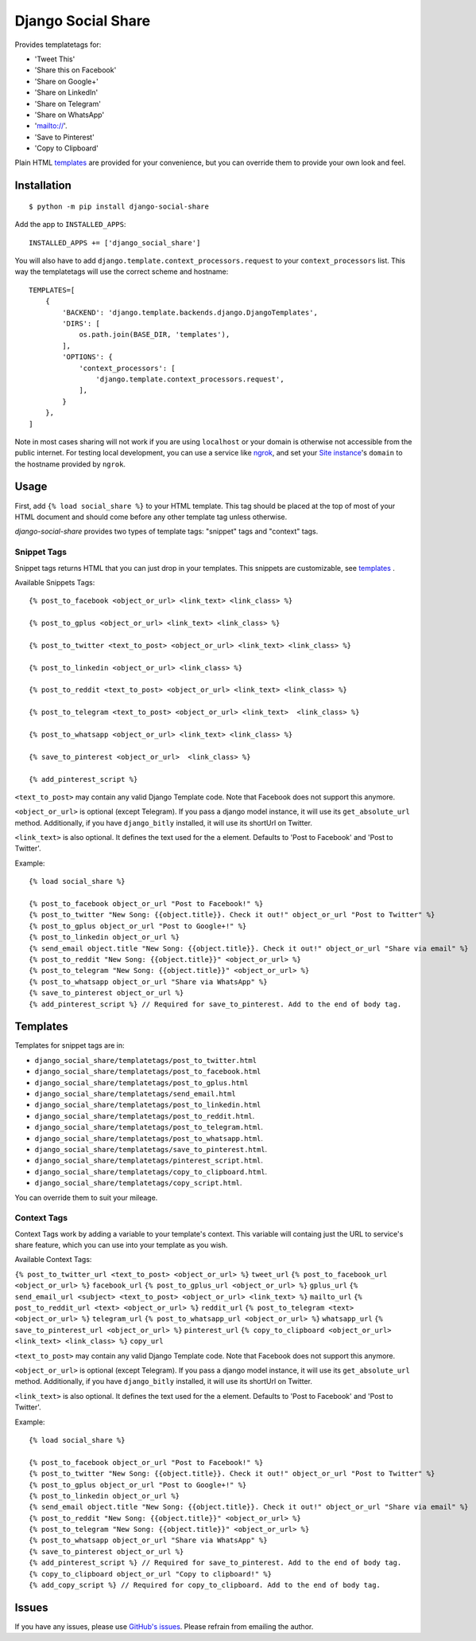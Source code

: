 Django Social Share
======================================

.. image:: https://github.com/fcurella/django-social-share/workflows/Python%20build/badge.svg

.. image:: https://coveralls.io/repos/github/fcurella/django-social-share/badge.svg?branch=master
    :target: https://coveralls.io/github/fcurella/django-social-share?branch=master

Provides templatetags for:

* 'Tweet This'
* 'Share this on Facebook'
* 'Share on Google+'
* 'Share on LinkedIn'
* 'Share on Telegram'
* 'Share on WhatsApp'
* 'mailto://'.
* 'Save to Pinterest'
* 'Copy to Clipboard'

Plain HTML templates_ are provided for your convenience, but you can override them to provide your own look and feel.

Installation
-------------

::

    $ python -m pip install django-social-share

Add the app to ``INSTALLED_APPS``::

    INSTALLED_APPS += ['django_social_share']

You will also have to add ``django.template.context_processors.request`` to your ``context_processors`` list. This way the templatetags will use the correct scheme and hostname::

    TEMPLATES=[
        {
            'BACKEND': 'django.template.backends.django.DjangoTemplates',
            'DIRS': [
                os.path.join(BASE_DIR, 'templates'),
            ],
            'OPTIONS': {
                'context_processors': [
                    'django.template.context_processors.request',
                ],
            }
        },
    ]
    
Note in most cases sharing will not work if you are using ``localhost`` or your domain is otherwise not accessible from the public internet. For testing local development, you can use a service like ngrok_, and set your `Site instance <https://docs.djangoproject.com/en/3.0/ref/contrib/sites/>`_'s ``domain`` to the hostname provided by ``ngrok``.

.. _ngrok: https://ngrok.com/

Usage
-----

First, add ``{% load social_share %}`` to your HTML template.
This tag should be placed at the top of most of your HTML document and should come before any other template tag unless otherwise.

`django-social-share` provides two types of template tags: "snippet" tags and "context" tags.

Snippet Tags
~~~~~~~~~~~~

Snippet tags returns HTML that you can just drop in your templates. This snippets are customizable, see templates_
.

Available Snippets Tags:

::

  {% post_to_facebook <object_or_url> <link_text> <link_class> %}
  
  {% post_to_gplus <object_or_url> <link_text> <link_class> %}
  
  {% post_to_twitter <text_to_post> <object_or_url> <link_text> <link_class> %}
  
  {% post_to_linkedin <object_or_url> <link_class> %}
    
  {% post_to_reddit <text_to_post> <object_or_url> <link_text> <link_class> %}

  {% post_to_telegram <text_to_post> <object_or_url> <link_text>  <link_class> %}

  {% post_to_whatsapp <object_or_url> <link_text> <link_class> %}

  {% save_to_pinterest <object_or_url>  <link_class> %}

  {% add_pinterest_script %}

``<text_to_post>`` may contain any valid Django Template code. Note that Facebook does not support this anymore.

``<object_or_url>`` is optional (except Telegram). If you pass a django model instance, it will use its ``get_absolute_url`` method. Additionally, if you have ``django_bitly`` installed, it will use its shortUrl on Twitter.

``<link_text>`` is also optional. It defines the text used for the ``a`` element. Defaults to 'Post to Facebook' and 'Post to Twitter'.

Example::

  {% load social_share %}
  
  {% post_to_facebook object_or_url "Post to Facebook!" %}
  {% post_to_twitter "New Song: {{object.title}}. Check it out!" object_or_url "Post to Twitter" %}
  {% post_to_gplus object_or_url "Post to Google+!" %}
  {% post_to_linkedin object_or_url %}
  {% send_email object.title "New Song: {{object.title}}. Check it out!" object_or_url "Share via email" %}
  {% post_to_reddit "New Song: {{object.title}}" <object_or_url> %}
  {% post_to_telegram "New Song: {{object.title}}" <object_or_url> %}
  {% post_to_whatsapp object_or_url "Share via WhatsApp" %}
  {% save_to_pinterest object_or_url %}
  {% add_pinterest_script %} // Required for save_to_pinterest. Add to the end of body tag.

.. _templates:

Templates
---------

Templates for snippet tags are in:

* ``django_social_share/templatetags/post_to_twitter.html``
* ``django_social_share/templatetags/post_to_facebook.html``
* ``django_social_share/templatetags/post_to_gplus.html``
* ``django_social_share/templatetags/send_email.html``
* ``django_social_share/templatetags/post_to_linkedin.html``
* ``django_social_share/templatetags/post_to_reddit.html``.
* ``django_social_share/templatetags/post_to_telegram.html``.
* ``django_social_share/templatetags/post_to_whatsapp.html``.
* ``django_social_share/templatetags/save_to_pinterest.html``.
* ``django_social_share/templatetags/pinterest_script.html``.
* ``django_social_share/templatetags/copy_to_clipboard.html``.
* ``django_social_share/templatetags/copy_script.html``.
  
You can override them to suit your mileage.

Context Tags
~~~~~~~~~~~~

Context Tags work by adding a variable to your template's context. This variable will containg just the URL to service's share feature, which you can use into your template as you wish.

Available Context Tags:

============================================================================= =================
Tag example                                                                   Variable name
============================================================================= =================
``{% post_to_twitter_url <text_to_post> <object_or_url> %}``                  ``tweet_url``
``{% post_to_facebook_url <object_or_url> %}``                                ``facebook_url``
``{% post_to_gplus_url <object_or_url> %}``                                   ``gplus_url``
``{% send_email_url <subject> <text_to_post> <object_or_url> <link_text> %}`` ``mailto_url``
``{% post_to_reddit_url <text> <object_or_url> %}``                           ``reddit_url``
``{% post_to_telegram <text> <object_or_url> %}``                             ``telegram_url``
``{% post_to_whatsapp_url <object_or_url> %}``                                ``whatsapp_url``
``{% save_to_pinterest_url <object_or_url> %}``                               ``pinterest_url``
``{% copy_to_clipboard <object_or_url> <link_text> <link_class> %}``          ``copy_url``

``<text_to_post>`` may contain any valid Django Template code. Note that Facebook does not support this anymore.

``<object_or_url>`` is optional (except Telegram). If you pass a django model instance, it will use its ``get_absolute_url`` method. Additionally, if you have ``django_bitly`` installed, it will use its shortUrl on Twitter.

``<link_text>`` is also optional. It defines the text used for the ``a`` element. Defaults to 'Post to Facebook' and 'Post to Twitter'.

Example::

  {% load social_share %}
  
  {% post_to_facebook object_or_url "Post to Facebook!" %}
  {% post_to_twitter "New Song: {{object.title}}. Check it out!" object_or_url "Post to Twitter" %}
  {% post_to_gplus object_or_url "Post to Google+!" %}
  {% post_to_linkedin object_or_url %}
  {% send_email object.title "New Song: {{object.title}}. Check it out!" object_or_url "Share via email" %}
  {% post_to_reddit "New Song: {{object.title}}" <object_or_url> %}
  {% post_to_telegram "New Song: {{object.title}}" <object_or_url> %}
  {% post_to_whatsapp object_or_url "Share via WhatsApp" %}
  {% save_to_pinterest object_or_url %}
  {% add_pinterest_script %} // Required for save_to_pinterest. Add to the end of body tag.
  {% copy_to_clipboard object_or_url "Copy to clipboard!" %}
  {% add_copy_script %} // Required for copy_to_clipboard. Add to the end of body tag.

Issues
------

If you have any issues, please use `GitHub's issues <https://github.com/fcurella/django-social-share/issues>`_.
Please refrain from emailing the author.
